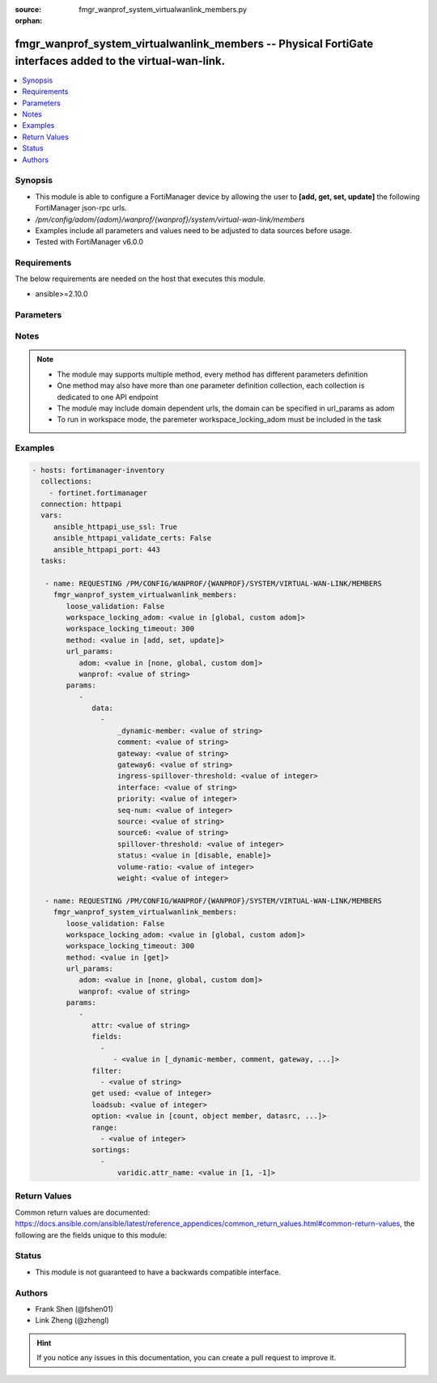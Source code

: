 :source: fmgr_wanprof_system_virtualwanlink_members.py

:orphan:

.. _fmgr_wanprof_system_virtualwanlink_members:

fmgr_wanprof_system_virtualwanlink_members -- Physical FortiGate interfaces added to the virtual-wan-link.
++++++++++++++++++++++++++++++++++++++++++++++++++++++++++++++++++++++++++++++++++++++++++++++++++++++++++

.. versionadded:: 2.10

.. contents::
   :local:
   :depth: 1


Synopsis
--------

- This module is able to configure a FortiManager device by allowing the user to **[add, get, set, update]** the following FortiManager json-rpc urls.
- `/pm/config/adom/{adom}/wanprof/{wanprof}/system/virtual-wan-link/members`
- Examples include all parameters and values need to be adjusted to data sources before usage.
- Tested with FortiManager v6.0.0


Requirements
------------
The below requirements are needed on the host that executes this module.

- ansible>=2.10.0



Parameters
----------

.. raw:: html

 <ul>
 <li><span class="li-head">loose_validation</span> - Do parameter validation in a loose way <span class="li-normal">type: bool</span> <span class="li-required">required: false</span> <span class="li-normal">default: false</span>  </li>
 <li><span class="li-head">workspace_locking_adom</span> - Acquire the workspace lock if FortiManager is running in workspace mode <span class="li-normal">type: str</span> <span class="li-required">required: false</span> <span class="li-normal"> choices: global, custom dom</span> </li>
 <li><span class="li-head">workspace_locking_timeout</span> - The maximum time in seconds to wait for other users to release workspace lock <span class="li-normal">type: integer</span> <span class="li-required">required: false</span>  <span class="li-normal">default: 300</span> </li>
 <li><span class="li-head">url_params</span> - parameters in url path <span class="li-normal">type: dict</span> <span class="li-required">required: true</span></li>
 <ul class="ul-self">
 <li><span class="li-head">adom</span> - the domain prefix <span class="li-normal">type: str</span> <span class="li-normal"> choices: none, global, custom dom</span></li>
 <li><span class="li-head">wanprof</span> - the object name <span class="li-normal">type: str</span> </li>
 </ul>
 <li><span class="li-head">parameters for method: [add, set, update]</span> - Physical FortiGate interfaces added to the virtual-wan-link.</li>
 <ul class="ul-self">
 <li><span class="li-head">data</span> - No description for the parameter <span class="li-normal">type: array</span> <ul class="ul-self">
 <li><span class="li-head">_dynamic-member</span> - No description for the parameter <span class="li-normal">type: str</span> </li>
 <li><span class="li-head">comment</span> - Comments. <span class="li-normal">type: str</span> </li>
 <li><span class="li-head">gateway</span> - The default gateway for this interface. <span class="li-normal">type: str</span> </li>
 <li><span class="li-head">gateway6</span> - IPv6 gateway. <span class="li-normal">type: str</span> </li>
 <li><span class="li-head">ingress-spillover-threshold</span> - Ingress spillover threshold for this interface (0 - 16776000 kbit/s). <span class="li-normal">type: int</span> </li>
 <li><span class="li-head">interface</span> - Interface name. <span class="li-normal">type: str</span> </li>
 <li><span class="li-head">priority</span> - Priority of the interface (0 - 4294967295). <span class="li-normal">type: int</span> </li>
 <li><span class="li-head">seq-num</span> - Sequence number(1-255). <span class="li-normal">type: int</span> </li>
 <li><span class="li-head">source</span> - Source IP address used in the health-check packet to the server. <span class="li-normal">type: str</span> </li>
 <li><span class="li-head">source6</span> - Source IPv6 address used in the health-check packet to the server. <span class="li-normal">type: str</span> </li>
 <li><span class="li-head">spillover-threshold</span> - Egress spillover threshold for this interface (0 - 16776000 kbit/s). <span class="li-normal">type: int</span> </li>
 <li><span class="li-head">status</span> - Enable/disable this interface in the SD-WAN. <span class="li-normal">type: str</span>  <span class="li-normal">choices: [disable, enable]</span> </li>
 <li><span class="li-head">volume-ratio</span> - Measured volume ratio (this value / sum of all values = percentage of link volume, 0 - 255). <span class="li-normal">type: int</span> </li>
 <li><span class="li-head">weight</span> - Weight of this interface for weighted load balancing. <span class="li-normal">type: int</span> </li>
 </ul>
 </ul>
 <li><span class="li-head">parameters for method: [get]</span> - Physical FortiGate interfaces added to the virtual-wan-link.</li>
 <ul class="ul-self">
 <li><span class="li-head">attr</span> - The name of the attribute to retrieve its datasource. <span class="li-normal">type: str</span> </li>
 <li><span class="li-head">fields</span> - No description for the parameter <span class="li-normal">type: array</span> <ul class="ul-self">
 <li><span class="li-head">{no-name}</span> - No description for the parameter <span class="li-normal">type: array</span> <ul class="ul-self">
 <li><span class="li-head">{no-name}</span> - No description for the parameter <span class="li-normal">type: str</span>  <span class="li-normal">choices: [_dynamic-member, comment, gateway, gateway6, ingress-spillover-threshold, interface, priority, seq-num, source, source6, spillover-threshold, status, volume-ratio, weight]</span> </li>
 </ul>
 </ul>
 <li><span class="li-head">filter</span> - No description for the parameter <span class="li-normal">type: array</span> <ul class="ul-self">
 <li><span class="li-head">{no-name}</span> - No description for the parameter <span class="li-normal">type: str</span> </li>
 </ul>
 <li><span class="li-head">get used</span> - No description for the parameter <span class="li-normal">type: int</span> </li>
 <li><span class="li-head">loadsub</span> - Enable or disable the return of any sub-objects. <span class="li-normal">type: int</span> </li>
 <li><span class="li-head">option</span> - Set fetch option for the request. <span class="li-normal">type: str</span>  <span class="li-normal">choices: [count, object member, datasrc, get reserved, syntax]</span> </li>
 <li><span class="li-head">range</span> - No description for the parameter <span class="li-normal">type: array</span> <ul class="ul-self">
 <li><span class="li-head">{no-name}</span> - No description for the parameter <span class="li-normal">type: int</span> </li>
 </ul>
 <li><span class="li-head">sortings</span> - No description for the parameter <span class="li-normal">type: array</span> <ul class="ul-self">
 <li><span class="li-head">{attr_name}</span> - No description for the parameter <span class="li-normal">type: int</span>  <span class="li-normal">choices: [1, -1]</span> </li>
 </ul>
 </ul>
 </ul>






Notes
-----
.. note::

   - The module may supports multiple method, every method has different parameters definition

   - One method may also have more than one parameter definition collection, each collection is dedicated to one API endpoint

   - The module may include domain dependent urls, the domain can be specified in url_params as adom

   - To run in workspace mode, the paremeter workspace_locking_adom must be included in the task

Examples
--------

.. code-block:: yaml+jinja

 - hosts: fortimanager-inventory
   collections:
     - fortinet.fortimanager
   connection: httpapi
   vars:
      ansible_httpapi_use_ssl: True
      ansible_httpapi_validate_certs: False
      ansible_httpapi_port: 443
   tasks:

    - name: REQUESTING /PM/CONFIG/WANPROF/{WANPROF}/SYSTEM/VIRTUAL-WAN-LINK/MEMBERS
      fmgr_wanprof_system_virtualwanlink_members:
         loose_validation: False
         workspace_locking_adom: <value in [global, custom adom]>
         workspace_locking_timeout: 300
         method: <value in [add, set, update]>
         url_params:
            adom: <value in [none, global, custom dom]>
            wanprof: <value of string>
         params:
            -
               data:
                 -
                     _dynamic-member: <value of string>
                     comment: <value of string>
                     gateway: <value of string>
                     gateway6: <value of string>
                     ingress-spillover-threshold: <value of integer>
                     interface: <value of string>
                     priority: <value of integer>
                     seq-num: <value of integer>
                     source: <value of string>
                     source6: <value of string>
                     spillover-threshold: <value of integer>
                     status: <value in [disable, enable]>
                     volume-ratio: <value of integer>
                     weight: <value of integer>

    - name: REQUESTING /PM/CONFIG/WANPROF/{WANPROF}/SYSTEM/VIRTUAL-WAN-LINK/MEMBERS
      fmgr_wanprof_system_virtualwanlink_members:
         loose_validation: False
         workspace_locking_adom: <value in [global, custom adom]>
         workspace_locking_timeout: 300
         method: <value in [get]>
         url_params:
            adom: <value in [none, global, custom dom]>
            wanprof: <value of string>
         params:
            -
               attr: <value of string>
               fields:
                 -
                    - <value in [_dynamic-member, comment, gateway, ...]>
               filter:
                 - <value of string>
               get used: <value of integer>
               loadsub: <value of integer>
               option: <value in [count, object member, datasrc, ...]>
               range:
                 - <value of integer>
               sortings:
                 -
                     varidic.attr_name: <value in [1, -1]>



Return Values
-------------


Common return values are documented: https://docs.ansible.com/ansible/latest/reference_appendices/common_return_values.html#common-return-values, the following are the fields unique to this module:


.. raw:: html

 <ul>
 <li><span class="li-return"> return values for method: [add, set, update]</span> </li>
 <ul class="ul-self">
 <li><span class="li-return">data</span>
 - No description for the parameter <span class="li-normal">type: array</span> <ul class="ul-self">
 <li> <span class="li-return"> seq-num </span> - Sequence number(1-255). <span class="li-normal">type: int</span>  </li>
 </ul>
 <li><span class="li-return">status</span>
 - No description for the parameter <span class="li-normal">type: dict</span> <ul class="ul-self">
 <li> <span class="li-return"> code </span> - No description for the parameter <span class="li-normal">type: int</span>  </li>
 <li> <span class="li-return"> message </span> - No description for the parameter <span class="li-normal">type: str</span>  </li>
 </ul>
 <li><span class="li-return">url</span>
 - No description for the parameter <span class="li-normal">type: str</span>  <span class="li-normal">example: /pm/config/adom/{adom}/wanprof/{wanprof}/system/virtual-wan-link/members</span>  </li>
 </ul>
 <li><span class="li-return"> return values for method: [get]</span> </li>
 <ul class="ul-self">
 <li><span class="li-return">data</span>
 - No description for the parameter <span class="li-normal">type: array</span> <ul class="ul-self">
 <li> <span class="li-return"> _dynamic-member </span> - No description for the parameter <span class="li-normal">type: str</span>  </li>
 <li> <span class="li-return"> comment </span> - Comments. <span class="li-normal">type: str</span>  </li>
 <li> <span class="li-return"> gateway </span> - The default gateway for this interface. <span class="li-normal">type: str</span>  </li>
 <li> <span class="li-return"> gateway6 </span> - IPv6 gateway. <span class="li-normal">type: str</span>  </li>
 <li> <span class="li-return"> ingress-spillover-threshold </span> - Ingress spillover threshold for this interface (0 - 16776000 kbit/s). <span class="li-normal">type: int</span>  </li>
 <li> <span class="li-return"> interface </span> - Interface name. <span class="li-normal">type: str</span>  </li>
 <li> <span class="li-return"> priority </span> - Priority of the interface (0 - 4294967295). <span class="li-normal">type: int</span>  </li>
 <li> <span class="li-return"> seq-num </span> - Sequence number(1-255). <span class="li-normal">type: int</span>  </li>
 <li> <span class="li-return"> source </span> - Source IP address used in the health-check packet to the server. <span class="li-normal">type: str</span>  </li>
 <li> <span class="li-return"> source6 </span> - Source IPv6 address used in the health-check packet to the server. <span class="li-normal">type: str</span>  </li>
 <li> <span class="li-return"> spillover-threshold </span> - Egress spillover threshold for this interface (0 - 16776000 kbit/s). <span class="li-normal">type: int</span>  </li>
 <li> <span class="li-return"> status </span> - Enable/disable this interface in the SD-WAN. <span class="li-normal">type: str</span>  </li>
 <li> <span class="li-return"> volume-ratio </span> - Measured volume ratio (this value / sum of all values = percentage of link volume, 0 - 255). <span class="li-normal">type: int</span>  </li>
 <li> <span class="li-return"> weight </span> - Weight of this interface for weighted load balancing. <span class="li-normal">type: int</span>  </li>
 </ul>
 <li><span class="li-return">status</span>
 - No description for the parameter <span class="li-normal">type: dict</span> <ul class="ul-self">
 <li> <span class="li-return"> code </span> - No description for the parameter <span class="li-normal">type: int</span>  </li>
 <li> <span class="li-return"> message </span> - No description for the parameter <span class="li-normal">type: str</span>  </li>
 </ul>
 <li><span class="li-return">url</span>
 - No description for the parameter <span class="li-normal">type: str</span>  <span class="li-normal">example: /pm/config/adom/{adom}/wanprof/{wanprof}/system/virtual-wan-link/members</span>  </li>
 </ul>
 </ul>





Status
------

- This module is not guaranteed to have a backwards compatible interface.


Authors
-------

- Frank Shen (@fshen01)
- Link Zheng (@zhengl)


.. hint::

    If you notice any issues in this documentation, you can create a pull request to improve it.



